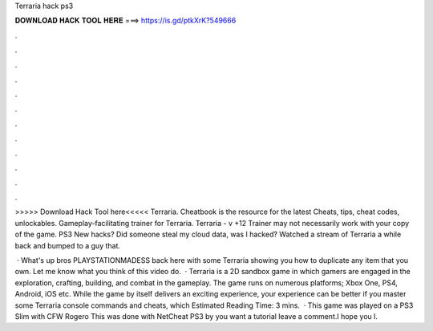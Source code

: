 Terraria hack ps3



𝐃𝐎𝐖𝐍𝐋𝐎𝐀𝐃 𝐇𝐀𝐂𝐊 𝐓𝐎𝐎𝐋 𝐇𝐄𝐑𝐄 ===> https://is.gd/ptkXrK?549666



.



.



.



.



.



.



.



.



.



.



.



.

>>>>> Download Hack Tool here<<<<< Terraria. Cheatbook is the resource for the latest Cheats, tips, cheat codes, unlockables. Gameplay-facilitating trainer for Terraria. Terraria - v +12 Trainer may not necessarily work with your copy of the game. PS3 New hacks? Did someone steal my cloud data, was I hacked? Watched a stream of Terraria a while back and bumped to a guy that.

 · What's up bros PLAYSTATIONMADESS back here with some Terraria showing you how to duplicate any item that you own. Let me know what you think of this video do.  · Terraria is a 2D sandbox game in which gamers are engaged in the exploration, crafting, building, and combat in the gameplay. The game runs on numerous platforms; Xbox One, PS4, Android, iOS etc. While the game by itself delivers an exciting experience, your experience can be better if you master some Terraria console commands and cheats, which Estimated Reading Time: 3 mins.  · This game was played on a PS3 Slim with CFW Rogero This was done with NetCheat PS3 by  you want a tutorial leave a comment.I hope you l.
